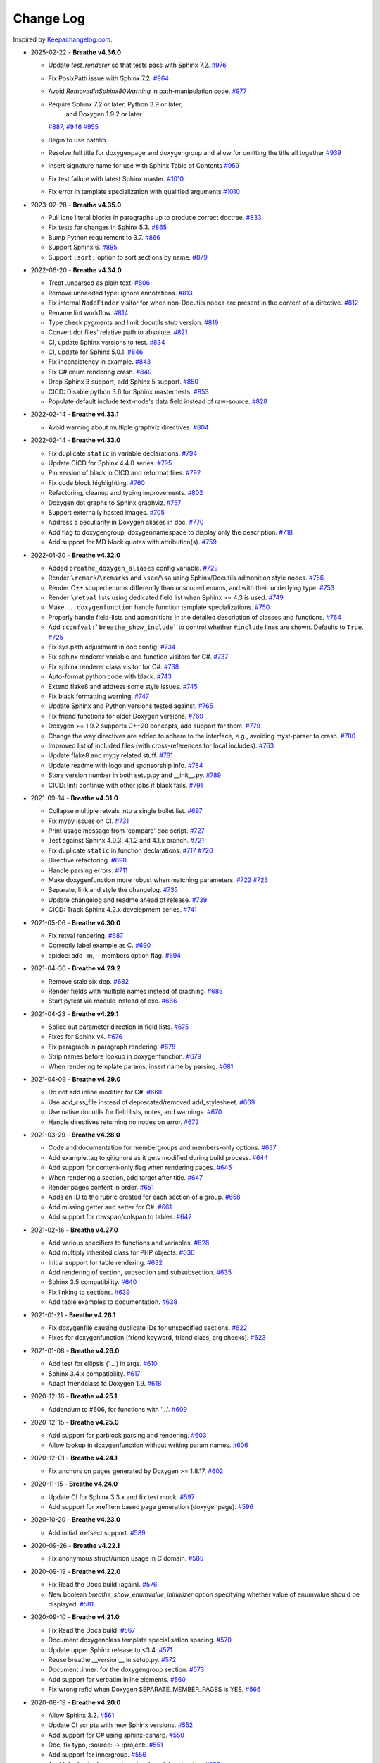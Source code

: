 Change Log
----------

Inspired by `Keepachangelog.com <https://keepachangelog.com/>`__.

- 2025-02-22 - **Breathe v4.36.0**

  - Update `test_renderer` so that tests pass with Sphinx 7.2.
    `#976 <https://github.com/breathe-doc/breathe/pull/976>`__
  - Fix PosixPath issue with Sphinx 7.2.
    `#964 <https://github.com/breathe-doc/breathe/pull/964>`__
  - Avoid `RemovedInSphinx80Warning` in path-manipulation code.
    `#977 <https://github.com/breathe-doc/breathe/pull/977>`__
  - Require Sphinx 7.2 or later, Python 3.9 or later,
     and  Doxygen 1.9.2 or later.
    `#887 <https://github.com/breathe-doc/breathe/pull/887>`__,
    `#946 <https://github.com/breathe-doc/breathe/pull/946>`__
    `#955 <https://github.com/breathe-doc/breathe/pull/955>`__
  - Begin to use pathlib.
  - Resolve full title for doxygenpage and doxygengroup
    and allow for omitting the title all together
    `#939 <https://github.com/breathe-doc/breathe/pull/939>`__
  - Insert signature name for use with Sphinx Table of Contents
    `#959 <https://github.com/breathe-doc/breathe/pull/959>`__
  - Fix test failure with latest Sphinx master.
    `#1010 <https://github.com/breathe-doc/breathe/pull/1010>`__
  - Fix error in template specialization with qualified arguments
    `#1010 <https://github.com/breathe-doc/breathe/pull/1012>`__

- 2023-02-28 - **Breathe v4.35.0**

  - Pull lone literal blocks in paragraphs up to produce correct doctree.
    `#833 <https://github.com/breathe-doc/breathe/pull/833>`__
  - Fix tests for changes in Sphinx 5.3.
    `#865 <https://github.com/breathe-doc/breathe/pull/865>`__
  - Bump Python requirement to 3.7.
    `#866 <https://github.com/breathe-doc/breathe/pull/866>`__
  - Support Sphinx 6.
    `#885 <https://github.com/breathe-doc/breathe/pull/885>`__
  - Support ``:sort:`` option to sort sections by name.
    `#879 <https://github.com/breathe-doc/breathe/pull/879>`__

- 2022-06-20 - **Breathe v4.34.0**

  - Treat .unparsed as plain text.
    `#806 <https://github.com/breathe-doc/breathe/pull/806>`__
  - Remove unneeded type: ignore annotations.
    `#813 <https://github.com/breathe-doc/breathe/pull/813>`__
  - Fix internal ``NodeFinder`` visitor for when non-Docutils nodes are
    present in the content of a directive.
    `#812 <https://github.com/breathe-doc/breathe/pull/812>`__
  - Rename lint workflow.
    `#814 <https://github.com/breathe-doc/breathe/pull/814>`__
  - Type check pygments and limit docutils stub version.
    `#819 <https://github.com/breathe-doc/breathe/pull/819>`__
  - Convert dot files' relative path to absolute.
    `#821 <https://github.com/breathe-doc/breathe/pull/821>`__
  - CI, update Sphinx versions to test.
    `#834 <https://github.com/breathe-doc/breathe/pull/834>`__
  - CI, update for Sphinx 5.0.1.
    `#846 <https://github.com/breathe-doc/breathe/pull/846>`__
  - Fix inconsistency in example.
    `#843 <https://github.com/breathe-doc/breathe/pull/843>`__
  - Fix C# enum rendering crash.
    `#849 <https://github.com/breathe-doc/breathe/pull/849>`__
  - Drop Sphinx 3 support, add Sphinx 5 support.
    `#850 <https://github.com/breathe-doc/breathe/pull/850>`__
  - CICD: Disable python 3.6 for Sphinx master tests.
    `#853 <https://github.com/breathe-doc/breathe/pull/853>`__
  - Populate default include text-node's data field instead of raw-source.
    `#828 <https://github.com/breathe-doc/breathe/pull/828>`__

- 2022-02-14 - **Breathe v4.33.1**

  - Avoid warning about multiple graphviz directives.
    `#804 <https://github.com/breathe-doc/breathe/pull/804>`__

- 2022-02-14 - **Breathe v4.33.0**

  - Fix duplicate ``static`` in variable declarations.
    `#794 <https://github.com/breathe-doc/breathe/pull/794>`__
  - Update CICD for Sphinx 4.4.0 series.
    `#795 <https://github.com/breathe-doc/breathe/pull/795>`__
  - Pin version of black in CICD and reformat files.
    `#792 <https://github.com/breathe-doc/breathe/pull/792>`__
  - Fix code block highlighting.
    `#760 <https://github.com/breathe-doc/breathe/pull/760>`__
  - Refactoring, cleanup and typing improvements.
    `#802 <https://github.com/breathe-doc/breathe/pull/802>`__
  - Doxygen dot graphs to Sphinx graphviz.
    `#757 <https://github.com/breathe-doc/breathe/pull/757>`__
  - Support externally hosted images.
    `#705 <https://github.com/breathe-doc/breathe/pull/705>`__
  - Address a peculiarity in Doxygen aliases in doc.
    `#770 <https://github.com/breathe-doc/breathe/pull/770>`__
  - Add flag to doxygengroup, doxygennamespace to display only the description.
    `#718 <https://github.com/breathe-doc/breathe/pull/718>`__
  - Add support for MD block quotes with attribution(s).
    `#759 <https://github.com/breathe-doc/breathe/pull/759>`__

- 2022-01-30 - **Breathe v4.32.0**

  - Added ``breathe_doxygen_aliases`` config variable.
    `#729 <https://github.com/breathe-doc/breathe/pull/729>`__
  - Render ``\remark``/``\remarks`` and ``\see``/``\sa`` using Sphinx/Docutils
    admonition style nodes.
    `#756 <https://github.com/breathe-doc/breathe/pull/756>`__
  - Render C++ scoped enums differently than unscoped enums, and with their
    underlying type.
    `#753 <https://github.com/breathe-doc/breathe/pull/753>`__
  - Render ``\retval`` lists using dedicated field list when Sphinx >= 4.3 is
    used.
    `#749 <https://github.com/breathe-doc/breathe/pull/749>`__
  - Make ``.. doxygenfunction`` handle function template specializations.
    `#750 <https://github.com/breathe-doc/breathe/pull/750>`__
  - Properly handle field-lists and admonitions in the detailed description of
    classes and functions.
    `#764 <https://github.com/breathe-doc/breathe/pull/764>`__
  - Add ``:confval:`breathe_show_include``` to control whether ``#include``
    lines are shown. Defaults to ``True``.
    `#725 <https://github.com/breathe-doc/breathe/pull/725>`__
  - Fix sys.path adjustment in doc config.
    `#734 <https://github.com/breathe-doc/breathe/pull/734>`__
  - Fix sphinx renderer variable and function visitors for C#.
    `#737 <https://github.com/breathe-doc/breathe/pull/737>`__
  - Fix sphinx renderer class visitor for C#.
    `#738 <https://github.com/breathe-doc/breathe/pull/738>`__
  - Auto-format python code with black.
    `#743 <https://github.com/breathe-doc/breathe/pull/743>`__
  - Extend flake8 and address some style issues.
    `#745 <https://github.com/breathe-doc/breathe/pull/745>`__
  - Fix black formatting warning.
    `#747 <https://github.com/breathe-doc/breathe/pull/747>`__
  - Update Sphinx and Python versions tested against.
    `#765 <https://github.com/breathe-doc/breathe/pull/765>`__
  - Fix friend functions for older Doxygen versions.
    `#769 <https://github.com/breathe-doc/breathe/pull/769>`__
  - Doxygen >= 1.9.2 supports C++20 concepts, add support for them.
    `#779 <https://github.com/breathe-doc/breathe/pull/779>`__
  - Change the way directives are added to adhere to the interface,
    e.g., avoiding myst-parser to crash.
    `#780 <https://github.com/breathe-doc/breathe/pull/780>`__
  - Improved list of included files (with cross-references for local includes).
    `#763 <https://github.com/breathe-doc/breathe/pull/763>`__
  - Update flake8 and mypy related stuff.
    `#781 <https://github.com/breathe-doc/breathe/pull/781>`__
  - Update readme with logo and sponsorship info.
    `#784 <https://github.com/breathe-doc/breathe/pull/784>`__
  - Store version number in both setup.py and __init__.py.
    `#789 <https://github.com/breathe-doc/breathe/pull/789>`__
  - CICD: lint: continue with other jobs if black fails.
    `#791 <https://github.com/breathe-doc/breathe/pull/791>`__

- 2021-09-14 - **Breathe v4.31.0**

  - Collapse multiple retvals into a single bullet list. `#697 <https://github.com/breathe-doc/breathe/pull/697>`__
  - Fix mypy issues on CI. `#731 <https://github.com/breathe-doc/breathe/pull/731>`__
  - Print usage message from 'compare' doc script. `#727 <https://github.com/breathe-doc/breathe/pull/727>`__
  - Test against Sphinx 4.0.3, 4.1.2 and 4.1.x branch. `#721 <https://github.com/breathe-doc/breathe/pull/721>`__
  - Fix duplicate ``static`` in function declarations. `#717 <https://github.com/breathe-doc/breathe/issues/717>`__ `#720 <https://github.com/breathe-doc/breathe/pull/720>`__
  - Directive refactoring. `#698 <https://github.com/breathe-doc/breathe/pull/698>`__
  - Handle parsing errors. `#711 <https://github.com/breathe-doc/breathe/pull/711>`__
  - Make doxygenfunction more robust when matching parameters. `#722 <https://github.com/breathe-doc/breathe/issues/722>`__ `#723 <https://github.com/breathe-doc/breathe/pull/723>`__
  - Separate, link and style the changelog. `#735 <https://github.com/breathe-doc/breathe/pull/735>`__
  - Update changelog and readme ahead of release. `#739 <https://github.com/breathe-doc/breathe/pull/739>`__
  - CICD: Track Sphinx 4.2.x development series. `#741 <https://github.com/breathe-doc/breathe/pull/741>`__

- 2021-05-06 - **Breathe v4.30.0**

  - Fix retval rendering. `#687 <https://github.com/breathe-doc/breathe/pull/687>`__
  - Correctly label example as C. `#690 <https://github.com/breathe-doc/breathe/pull/690>`__
  - apidoc: add -m, --members option flag. `#694 <https://github.com/breathe-doc/breathe/pull/694>`__

- 2021-04-30 - **Breathe v4.29.2**

  - Remove stale six dep. `#682 <https://github.com/breathe-doc/breathe/pull/682>`__
  - Render fields with multiple names instead of crashing. `#685 <https://github.com/breathe-doc/breathe/pull/685>`__
  - Start pytest via module instead of exe. `#686 <https://github.com/breathe-doc/breathe/pull/686>`__

- 2021-04-23 - **Breathe v4.29.1**

  - Splice out parameter direction in field lists. `#675 <https://github.com/breathe-doc/breathe/pull/675>`__
  - Fixes for Sphinx v4. `#676 <https://github.com/breathe-doc/breathe/pull/676>`__
  - Fix paragraph in paragraph rendering. `#678 <https://github.com/breathe-doc/breathe/pull/678>`__
  - Strip names before lookup in doxygenfunction. `#679 <https://github.com/breathe-doc/breathe/pull/679>`__
  - When rendering template params, insert name by parsing. `#681 <https://github.com/breathe-doc/breathe/pull/681>`__

- 2021-04-09 - **Breathe v4.29.0**

  - Do not add inline modifier for C#. `#668 <https://github.com/breathe-doc/breathe/pull/668>`__
  - Use add_css_file instead of deprecated/removed add_stylesheet. `#669 <https://github.com/breathe-doc/breathe/pull/669>`__
  - Use native docutils for field lists, notes, and warnings. `#670 <https://github.com/breathe-doc/breathe/pull/670>`__
  - Handle directives returning no nodes on error. `#672 <https://github.com/breathe-doc/breathe/pull/672>`__

- 2021-03-29 - **Breathe v4.28.0**

  - Code and documentation for membergroups and members-only options. `#637 <https://github.com/breathe-doc/breathe/pull/637>`__
  - Add example.tag to gitignore as it gets modified during build process. `#644 <https://github.com/breathe-doc/breathe/pull/644>`__
  - Add support for content-only flag when rendering pages. `#645 <https://github.com/breathe-doc/breathe/pull/645>`__
  - When rendering a section, add target after title. `#647 <https://github.com/breathe-doc/breathe/pull/647>`__
  - Render pages content in order. `#651 <https://github.com/breathe-doc/breathe/pull/651>`__
  - Adds an ID to the rubric created for each section of a group. `#658 <https://github.com/breathe-doc/breathe/pull/658>`__
  - Add missing getter and setter for C#. `#661 <https://github.com/breathe-doc/breathe/pull/661>`__
  - Add support for rowspan/colspan to tables. `#642 <https://github.com/breathe-doc/breathe/pull/642>`__

- 2021-02-16 - **Breathe v4.27.0**

  - Add various specifiers to functions and variables. `#628 <https://github.com/breathe-doc/breathe/pull/628>`__
  - Add multiply inherited class for PHP objects. `#630 <https://github.com/breathe-doc/breathe/pull/630>`__
  - Initial support for table rendering. `#632 <https://github.com/breathe-doc/breathe/pull/632>`__
  - Add rendering of \section, \subsection and \subsubsection. `#635 <https://github.com/breathe-doc/breathe/pull/635>`__
  - Sphinx 3.5 compatibility. `#640 <https://github.com/breathe-doc/breathe/pull/640>`__
  - Fix linking to sections. `#639 <https://github.com/breathe-doc/breathe/pull/639>`__
  - Add table examples to documentation. `#638 <https://github.com/breathe-doc/breathe/pull/638>`__

- 2021-01-21 - **Breathe v4.26.1**

  - Fix doxygenfile causing duplicate IDs for unspecified sections. `#622 <https://github.com/breathe-doc/breathe/pull/622>`__
  - Fixes for doxygenfunction (friend keyword, friend class, arg checks). `#623 <https://github.com/breathe-doc/breathe/pull/623>`__

- 2021-01-08 - **Breathe v4.26.0**

  - Add test for ellipsis ('...') in args. `#610 <https://github.com/breathe-doc/breathe/pull/610>`__
  - Sphinx 3.4.x compatibility. `#617 <https://github.com/breathe-doc/breathe/pull/617>`__
  - Adapt friendclass to Doxygen 1.9. `#618 <https://github.com/breathe-doc/breathe/pull/618>`__

- 2020-12-16 - **Breathe v4.25.1**

  - Addendum to #606, for functions with '...'. `#609 <https://github.com/breathe-doc/breathe/pull/609>`__

- 2020-12-15 - **Breathe v4.25.0**

  - Add support for \parblock parsing and rendering. `#603 <https://github.com/breathe-doc/breathe/pull/603>`__
  - Allow lookup in doxygenfunction without writing param names. `#606 <https://github.com/breathe-doc/breathe/pull/606>`__

- 2020-12-01 - **Breathe v4.24.1**

  - Fix anchors on pages generated by Doxygen >= 1.8.17. `#602 <https://github.com/breathe-doc/breathe/pull/602>`__

- 2020-11-15 - **Breathe v4.24.0**

  - Update CI for Sphinx 3.3.x and fix test mock. `#597 <https://github.com/breathe-doc/breathe/pull/597>`__
  - Add support for xrefitem based page generation (doxygenpage). `#596 <https://github.com/breathe-doc/breathe/pull/596>`__

- 2020-10-20 - **Breathe v4.23.0**

  - Add initial xrefsect support. `#589 <https://github.com/breathe-doc/breathe/pull/589>`__

- 2020-09-26 - **Breathe v4.22.1**

  - Fix anonymous struct/union usage in C domain. `#585 <https://github.com/breathe-doc/breathe/pull/585>`__

- 2020-09-19 - **Breathe v4.22.0**

  - Fix Read the Docs build (again). `#576 <https://github.com/breathe-doc/breathe/pull/576>`__
  - New boolean `breathe_show_enumvalue_initializer` option specifying
    whether value of enumvalue should be displayed. `#581 <https://github.com/breathe-doc/breathe/pull/581>`__

- 2020-09-10 - **Breathe v4.21.0**

  - Fix Read the Docs build. `#567 <https://github.com/breathe-doc/breathe/pull/567>`__
  - Document doxygenclass template specialisation spacing. `#570 <https://github.com/breathe-doc/breathe/pull/570>`__
  - Update upper Sphinx release to <3.4. `#571 <https://github.com/breathe-doc/breathe/pull/571>`__
  - Reuse breathe.__version__ in setup.py. `#572 <https://github.com/breathe-doc/breathe/pull/572>`__
  - Document :inner: for the doxygengroup section. `#573 <https://github.com/breathe-doc/breathe/pull/573>`__
  - Add support for verbatim inline elements. `#560 <https://github.com/breathe-doc/breathe/pull/560>`__
  - Fix wrong refid when Doxygen SEPARATE_MEMBER_PAGES is YES. `#566 <https://github.com/breathe-doc/breathe/pull/566>`__

- 2020-08-19 - **Breathe v4.20.0**

  - Allow Sphinx 3.2. `#561 <https://github.com/breathe-doc/breathe/pull/561>`__
  - Update CI scripts with new Sphinx versions. `#552 <https://github.com/breathe-doc/breathe/pull/552>`__
  - Add support for C# using sphinx-csharp. `#550 <https://github.com/breathe-doc/breathe/pull/550>`__
  - Doc, fix typo, :source: -> :project:. `#551 <https://github.com/breathe-doc/breathe/pull/551>`__
  - Add support for innergroup. `#556 <https://github.com/breathe-doc/breathe/pull/556>`__
  - Avoid duplicate doxygen targets when debug tracing. `#563 <https://github.com/breathe-doc/breathe/pull/563>`__
  - Remove Travis badge from README file. `#564 <https://github.com/breathe-doc/breathe/pull/564>`__

- 2020-06-17 - **Breathe v4.19.2**

  - Fix crash when visiting typedef. `#547 <https://github.com/breathe-doc/breathe/pull/547>`__

- 2020-06-08 - **Breathe v4.19.1**

  - Mark package as compatible with Sphinx 3.1.

- 2020-06-07 - **Breathe v4.19.0**

  - Refactoring. `#528 <https://github.com/breathe-doc/breathe/pull/528>`__
  - Make debug config variables available in conf.py. `#533 <https://github.com/breathe-doc/breathe/pull/533>`__
  - Fix warning formatting for function lookup. `#535 <https://github.com/breathe-doc/breathe/pull/535>`__
  - Correctly reverse nested namespaces in get_qualification. `#540 <https://github.com/breathe-doc/breathe/pull/540>`__

- 2020-05-10 - **Breathe v4.18.1**

  - Fix friend class rendering and allow friend struct. `#522 <https://github.com/breathe-doc/breathe/pull/522>`__
  - Add extern examples to doc and remove variable hack. `#526 <https://github.com/breathe-doc/breathe/pull/526>`__
  - Render function candidates without using Sphinx directives. `#524 <https://github.com/breathe-doc/breathe/pull/524>`__

- 2020-05-02 - **Breathe v4.18.0**

  - Support tiles in verbatim blocks. `#517 <https://github.com/breathe-doc/breathe/pull/517>`__

- 2020-05-01 - **Breathe v4.17.0**

  - Scoped rendering, better integration with Sphinx, misc fixes. `#512 <https://github.com/breathe-doc/breathe/pull/512>`__

- 2020-04-19 - **Breathe v4.16.0**

  - Strictly depend on Sphinx's minor version. `#498 <https://github.com/breathe-doc/breathe/pull/498>`__
  - Simplifications and fixes, use more of modern Sphinx natively. `#503 <https://github.com/breathe-doc/breathe/pull/503>`__
  - Add section option to the doxygen(auto)file directive. `#501 <https://github.com/breathe-doc/breathe/pull/501>`__
  - Fix link generation when enum is inside a group (enum FQDN). `#508 <https://github.com/breathe-doc/breathe/pull/508>`__
  - Fix creation of LaTeX math formulas. `#506 <https://github.com/breathe-doc/breathe/pull/506>`__
  - Improve documentation for doxygen(auto)file section option. `#509 <https://github.com/breathe-doc/breathe/pull/509>`__

- 2020-04-07 - **Breathe v4.15.0**

  - Add license file to distribution. `#492 <https://github.com/breathe-doc/breathe/pull/492>`__
  - Update for Sphinx 3. `#491 <https://github.com/breathe-doc/breathe/pull/491>`__

- 2020-04-07 - **Breathe v4.14.2**

  - Add GitHub actions. `#474 <https://github.com/breathe-doc/breathe/pull/474>`__
  - Fixes to use Sphinx 2.4.4. `#486 <https://github.com/breathe-doc/breathe/pull/486>`__
  - Add nose to python development requirements. #484.
  - Switch to pytest from nose. `#487 <https://github.com/breathe-doc/breathe/pull/487>`__

- 2020-02-02 - **Breathe v4.14.1**

  - Use sphinx core instead of mathbase ext. `#469 <https://github.com/breathe-doc/breathe/pull/469>`__
  - Fix test failure for Sphinx >= 2.2.2. `#472 <https://github.com/breathe-doc/breathe/pull/472>`__
  - Update travis to Sphinx 2.3.1. `#471 <https://github.com/breathe-doc/breathe/pull/471>`__

- 2019-11-26 - **Breathe v4.14.0**

  - Add events attribute to MockApp. `#452 <https://github.com/breathe-doc/breathe/pull/452>`__
  - Add bit field support for C/C++. `#454 <https://github.com/breathe-doc/breathe/pull/454>`__
  - Add alias and variable template support. `#461 <https://github.com/breathe-doc/breathe/pull/461>`__

- 2019-08-01 - **Breathe v4.13.1**

  - Fix for template method pointer parameter issue. `#449 <https://github.com/breathe-doc/breathe/pull/449>`__

- 2019-04-23 - **Breathe v4.13.0**.post0

  - Drop support for python 2, require Sphinx >= 2.0. `#432 <https://github.com/breathe-doc/breathe/pull/432>`__

- 2019-04-21 - **Breathe v4.13.0**

  - Adapt to upcoming Sphinx 2.0. `#411 <https://github.com/breathe-doc/breathe/pull/411>`__
  - Add support for rendering parameter direction information. `#428 <https://github.com/breathe-doc/breathe/pull/428>`__

- 2019-03-15 - **Breathe v4.12.0**

  - Adapt to Sphinx 1.8. `#410 <https://github.com/breathe-doc/breathe/pull/410>`__
  - Let Sphinx handle more things. `#412 <https://github.com/breathe-doc/breathe/pull/412>`__
  - Use standard windows EOL for batch file. `#417 <https://github.com/breathe-doc/breathe/pull/417>`__
  - Fix flake8 F632 warnings. `#418 <https://github.com/breathe-doc/breathe/pull/418>`__
  - Update dep versions in readme, setup, requirements. `#419 <https://github.com/breathe-doc/breathe/pull/419>`__
  - Add option to render function parameters after the description. `#421 <https://github.com/breathe-doc/breathe/pull/421>`__
  - Remove spurious "typedef" in type declaration when using "using". `#424 <https://github.com/breathe-doc/breathe/pull/424>`__

- 2018-12-11 - **Breathe v4.11.1**

  - Sphinxrenderer: handle typeless parameters gracefully. `#404 <https://github.com/breathe-doc/breathe/pull/404>`__

- 2018-10-31 - **Breathe v4.11.0**

  - Fix typo in quickstart. `#393 <https://github.com/breathe-doc/breathe/pull/393>`__
  - Add support for QtSignals. `#401 <https://github.com/breathe-doc/breathe/pull/401>`__

- 2018-08-07 - **Breathe v4.10.0**

  - Explicitly use Sphinx 1.7.5 for CI and dev. `#385 <https://github.com/breathe-doc/breathe/pull/385>`__
  - Print filename when printing ParserException. `#390 <https://github.com/breathe-doc/breathe/pull/390>`__

- 2018-06-03 - **Breathe v4.9.1**

  - Don't append separator for paragraph type. `#382 <https://github.com/breathe-doc/breathe/pull/382>`__

- 2018-06-01 - **Breathe v4.9.0**

  - Render newlines as separate paragraphs. `#380 <https://github.com/breathe-doc/breathe/pull/380>`__

- 2018-05-26 - **Breathe v4.8.0**

  - Add quiet option to apidoc. `#375 <https://github.com/breathe-doc/breathe/pull/375>`__
  - Add PHP domain. `#351 <https://github.com/breathe-doc/breathe/pull/351>`__
  - Keep templates on adjacent lines. `#300 <https://github.com/breathe-doc/breathe/pull/300>`__
  - Show reference qualification for methods. `#332 <https://github.com/breathe-doc/breathe/pull/332>`__
  - Adapt tests/CI to newest Sphinx version. `#377 <https://github.com/breathe-doc/breathe/pull/377>`__
  - More robust name regex in renderer. `#370 <https://github.com/breathe-doc/breathe/pull/370>`__
  - Show base classes using Sphinx's cpp domain. `#295 <https://github.com/breathe-doc/breathe/pull/295>`__
  - Fix domain detection when rendering groups. `#365 <https://github.com/breathe-doc/breathe/pull/365>`__
  - Return parallel_{read,write}_safe true for Sphinx's -j. `#376 <https://github.com/breathe-doc/breathe/pull/376>`__

- 2017-10-09 - **Breathe v4.7.3**

  - Support for enums in the cpp domain.
  - Handle case where compoundref does not have a refid value associated.

- 2017-08-15 - **Breathe v4.7.2**

  - Fix issue with packaging on Python 2.7 with wheels.

- 2017-08-13 - **Breathe v4.7.1**

  - Fixed bug regarding code snippets inside Doxygen comments.

- 2017-08-09 - **Breathe v4.7.0**

  - New `outtypes` option to prevent documenting namespace and files

  - New boolean `breathe_show_define_initializer` option specifying whether
    value of macros should be displayed.

  - New boolean `breathe_use_project_refids` option controlling whether the
    refids generated by breathe for doxygen elements contain the project name
    or not.

  - Fixed

    - Support for Sphinx 1.6

- 2017-02-25 - **Breathe v4.6.0**

  - Support for the Interface directive

  - Display the contents of defines

- 2017-02-12 - **Breathe v4.5.0**

  - Improve handling of c typedefs

  - Support new `desc_signature_line` node

  - Add `--project` flag to breathe-apidoc helper

  - Dropped testing for Python 3.3 and added 3.6

- 2016-11-13 - **Breathe v4.4.0**

  - Improve single line parameter documentation rendering

- 2016-11-05 - **Breathe v4.3.1**

  - Version bump package confusion with wheel release

- 2016-11-05 - **Breathe v4.3.0**

  - Rewritten rendering approach to use the visitor pattern

  - Dropped support for 2.6 & added testing for 3.5

  - Fixed

    - Issue with running breathe-apidoc for the first time.

    - Improved handling of qualifiers, eg. const & volatile.

    - Supports functions in structs

    - Supports auto-doxygen code path on Windows

- 2016-03-19 - **Breathe v4.2.0**

  - Added

    - Output links to a class' parents & children.

    - Support for Sphinx's `needs_extensions` config option.

    - breathe-apidoc script for generating ReStructuredText stub files with
      Breathe directives from doxygen xml files.

  - Fixed

    - Handling default values in parameter declarations

    - Output order not being reproducible due to iteration over Set.

    - Handling of multiple pointers and references

    - `SEVERE: Duplicate ID` warnings when using function overloads.

    - Use project name for link references when using default project. So we use
      the project name instead of 'project0'.

- 2015-08-27 - **Breathe v4.1.0**

  - Added

    - ``breathe_doxygen_config_options`` config variable which allows for adding
      more config lines to the doxygen file used for the auto-directives.

  - Fixed

    - Display of array & array reference parameters for functions.

    - Handling of links to classes with template arguments.

    - Handling of unnamed enums in C.

    - Naming of template parameter section.

    - Finding functions that are within groups.

    - Rendering of 'typename' and 'class' keywords for templates.

- 2015-04-02 - **Breathe v4.0.0**

  - Significant work on the code base with miminal reStructureText interface
    changes. To be documented.

- 2014-11-09 - **Breathe v3.2.0**

  - Nothing Added, Deprecated or Removed

  - Fixed

    - Changed docutils/Sphinx node usage to fix latex/pdf output.

    - When checking for path separators check for both ``/`` and ``\``
      regardless of the platform.

    - ``KeyError`` when using ``auto`` directives without specifying the
      ``:project:`` option even though the default project config setting was
      set.

    - Use of ``doxygenfunction`` no longer inappropriately triggers the
      duplicate target check and fails to output link targets.

    - Support for inline urls in the doxygen comments.

    - Support for array notation in function parameters.

    - Reduced intention by changing ``section-defs`` to use ``container`` &
      ``rubric`` nodes rather than ``desc`` nodes with signatures & content. Now
      headings like 'Public Functions' appear inline with their subject matter.

- 2014-09-07 - **Breathe v3.1.0**

  - Nothing Deprecated or Removed

  - Added

    - The ``doxygenclass`` directive can now reference template specialisations
      by specifying the specialisation in the argument name.

  - Fixed

    - Displaying function parameters for Qt slots output. Previously they were
      missing even though Qt Slots are essentially just functions.

    - Displaying headings from doxygen comments as emphasized text.

    - Crash when generating warning about being unable to find a define,
      variable, enum, typedef or union.

    - Only output the definition name for a function parameter if the declartion
      name is not available. Previously, where they were both available we were
      getting two names next to each other for no good reason.

- 2014-08-04 - **Breathe v3.0.0**

  - Improve output of const, volatile, virtual and pure-virtual keywords.

  - Fix css class output for HTML so that object types rather than names are
    output as the css classes. eg. 'function' instead of 'myFunction'.

  - Fix issue with Breathe getting confused over functions appearing in header
    and implementation files.

  - Improve matching for overloaded functions when using ``doxygenfunction``
    directive. Also, provide a list of potential matches when no match is found.

  - Improved ``:members:`` implementation to handle inner classes properly.

  - Updated ``doxygenstruct`` to share the ``doxygenclass`` implementation path
    which grants it the options from ``doxygenclass`` directive.

  - Added ``:outline:`` option support to ``doxygengroup`` &
    ``doxygennamespace`` directives.

  - Added ``doxygennamespace`` directive.

  - Added ``:undoc-members:`` option to ``doxygenclass`` & ``doxygengroup``
    directives.

  - **Breaking change**: Removed ``:sections:`` option for ``doxygenclass`` &
    ``doxygengroup`` directives and replaced it with ``:members:``,
    ``:protected-members:`` and ``:private-members:``, and changed
    ``breathe_default_sections`` config variable to ``breathe_default_members``.
    This is designed to more closely match the Sphinx autodoc functionality and
    interface.

- 2014-06-15 - **Breathe v2.0.0**

  - Add compare script for checking changes to documentation caused by changes
    in the implementation.

  - Switched to ``https`` reference for MathJax Javascript.

  - **Breaking change**: Change ``autodoxygen*`` directives to require
    explicitly declared source files in the ``conf.py`` rather than attempting
    to detect them from the directive arguments.

  - Switch documentation hosting to ReadTheDocs.org.

  - **Breaking change**: Switch to assuming all relative paths are relative to
    the directory holding the ``conf.py`` file. Previously, it would assume they
    were relative to the user's current working directory. This breaks projects
    which use separate build & source directories.

  - Add ``doxygenunion`` directive.

  - Add ``doxygengroup`` directive.

  - Add support for lists in the output. They were previously ignored.

  - Updated implementation to use the docutils nodes that Sphinx does where
    possible.

- 2014-06-01 - **Breathe v1.2.0**

  - Change log not recorded.

